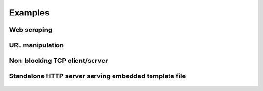 Examples
========

Web scraping
------------

    .. include:: ../examples/entities.py
       :code: python


URL manipulation
----------------

    .. include:: ../examples/url.py
       :code: python


Non-blocking TCP client/server
------------------------------

    .. include:: ../examples/ioloop.py
       :code: python


Standalone HTTP server serving embedded template file
-----------------------------------------------------

    .. include:: ../examples/http_server.py
       :code: python
